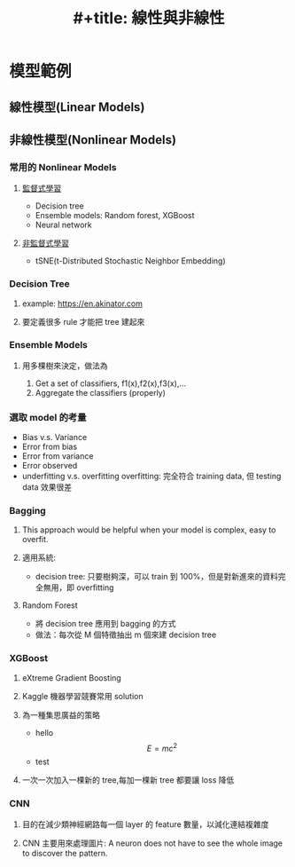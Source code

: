 :PROPERTIES:
:ID:       7dcd56b4-ee51-4f67-ac7b-dfd1ac58d5ff
:END:
#+title: #+title: 線性與非線性

* 模型範例
** 線性模型(Linear Models)
** 非線性模型(Nonlinear Models)
*** 常用的 Nonlinear Models
**** [[id:20221023T101626.420918][監督式學習]]
- Decision tree
- Ensemble models: Random forest, XGBoost
- Neural network
**** [[id:20221023T101716.467694][非監督式學習]]
- tSNE(t-Distributed Stochastic Neighbor Embedding)
*** Decision Tree
**** example: https://en.akinator.com
**** 要定義很多 rule 才能把 tree 建起來
*** Ensemble Models
**** 用多棵樹來決定，做法為
1. Get a set of classifiers, f1(x),f2(x),f3(x),...
2. Aggregate the classifiers (properly)
*** 選取 model 的考量
- Bias v.s. Variance
- Error from bias
- Error from variance
- Error observed
- underfitting v.s. overfitting
  overfitting: 完全符合 training data, 但 testing data 效果很差
*** Bagging
**** This approach would be helpful when your model is complex, easy to overfit.
**** 適用系統:
- decision tree: 只要樹夠深，可以 train 到 100%，但是對新進來的資料完全無用，即 overfitting
**** Random Forest
- 將 decision tree 應用到 bagging 的方式
- 做法：每次從 M 個特徵抽出 m 個來建 decision tree
*** XGBoost
**** eXtreme Gradient Boosting
**** Kaggle 機器學習競賽常用 solution
**** 為一種集思廣益的策略
- hello $$E=mc^2$$
- test
**** 一次一次加入一棵新的 tree,每加一棵新 tree 都要讓 loss 降低
*** CNN
**** 目的在減少類神經網路每一個 layer 的 feature 數量，以減化連結複雜度
**** CNN 主要用來處理圖片: A neuron does not have to see the whole image to discover the pattern.
